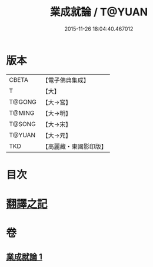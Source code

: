 #+TITLE: 業成就論 / T@YUAN
#+DATE: 2015-11-26 18:04:40.467012
* 版本
 |     CBETA|【電子佛典集成】|
 |         T|【大】     |
 |    T@GONG|【大→宮】   |
 |    T@MING|【大→明】   |
 |    T@SONG|【大→宋】   |
 |    T@YUAN|【大→元】   |
 |       TKD|【高麗藏・東國影印版】|

* 目次
* [[file:KR6n0085_001.txt::001-0777b8][翻譯之記]]
* 卷
** [[file:KR6n0085_001.txt][業成就論 1]]
